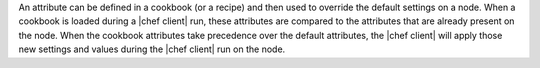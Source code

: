 .. The contents of this file are included in multiple topics.
.. This file should not be changed in a way that hinders its ability to appear in multiple documentation sets.

An attribute can be defined in a cookbook (or a recipe) and then used to override the default settings on a node. When a cookbook is loaded during a |chef client| run, these attributes are compared to the attributes that are already present on the node. When the cookbook attributes take precedence over the default attributes, the |chef client| will apply those new settings and values during the |chef client| run on the node.